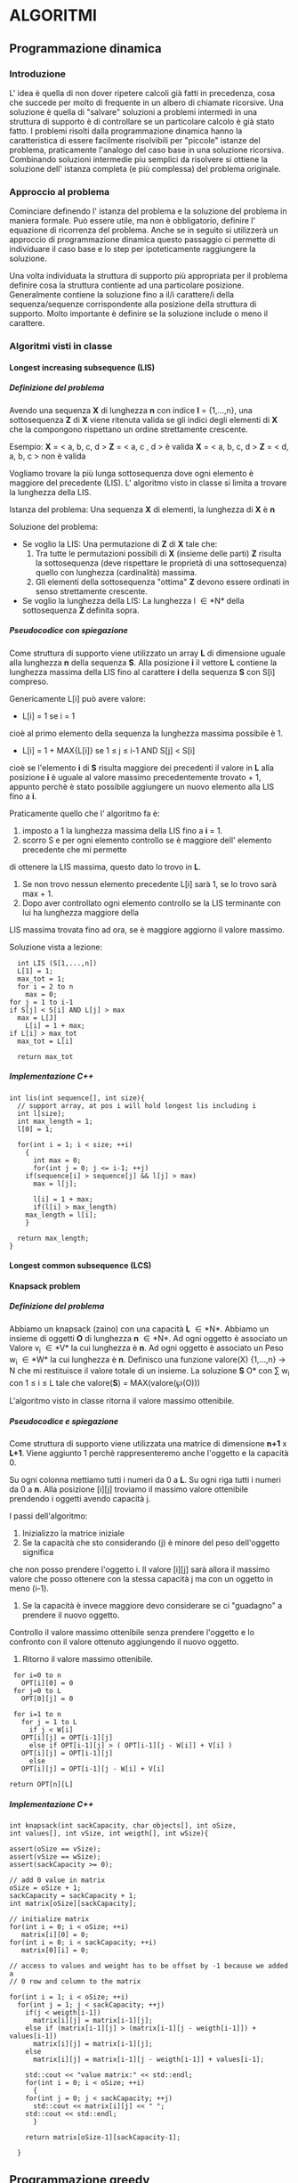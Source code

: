 #+STARTUP: entitiespretty
#+OPTIONS: H:10
#+OPTIONS: toc:10

* ALGORITMI

** Programmazione dinamica

*** Introduzione
   
   L' idea è quella di non dover ripetere calcoli già fatti in precedenza, cosa che succede per 
   molto di frequente in un albero di chiamate ricorsive.
   Una soluzione è quella di "salvare" soluzioni a problemi intermedi in una struttura di supporto
   è di controllare se un particolare calcolo è già stato fatto.
   I problemi risolti dalla programmazione dinamica hanno la caratteristica di essere facilmente
   risolvibili per "piccole" istanze del problema, praticamente l'analogo del caso base in una soluzione ricorsiva.
   Combinando soluzioni intermedie piu semplici da risolvere si ottiene la soluzione dell' istanza completa (e più complessa)
   del problema originale.


*** Approccio al problema
    
    Cominciare definendo l' istanza del problema e la soluzione del problema in maniera formale.
    Può essere utile, ma non è obbligatorio, definire l' equazione di ricorrenza del problema.
    Anche se in seguito si utilizzerà un approccio di programmazione dinamica questo passaggio ci permette di 
    individuare il caso base e lo step per ipoteticamente raggiungere la soluzione.
    
    Una volta individuata la struttura di supporto più appropriata per il problema definire cosa
    la struttura contiente ad una particolare posizione.
    Generalmente contiene la soluzione fino a il/i carattere/i della sequenza/sequenze corrispondente alla
    posizione della struttura di supporto. Molto importante è definire se la soluzione include o meno il carattere.
    

*** Algoritmi visti in classe
    
**** Longest increasing subsequence (LIS)
     
***** Definizione del problema

     Avendo una sequenza *X* di lunghezza *n* con indice *I* = {1,...,n}, \newline
     una sottosequenza *Z* di *X* viene ritenuta valida se gli indici degli elementi
     di *X* che la compongono rispettano un ordine strettamente crescente. \newline

     Esempio:
     *X* = < a, b, c, d >  *Z* = < a, c , d > è valida \newline
     *X* = < a, b, c, d >  *Z* = < d, a, b, c > non è valida \newline

     Vogliamo trovare la più lunga sottosequenza dove ogni elemento è maggiore del precedente (LIS).\newline
     L' algoritmo visto in classe si limita a trovare la lunghezza della LIS. \newline
     
     Istanza del problema: \newline
     Una sequenza *X* di elementi, la lunghezza di *X* è *n*

     Soluzione del problema: \newline
     - Se voglio la LIS: \newline 
       Una permutazione di *Z* di *X* tale che:
       1. Tra tutte le permutazioni possibili di *X* (insieme delle parti) *Z* risulta la sottosequenza (deve rispettare le proprietà di una sottosequenza) quello con lunghezza (cardinalità) massima. 
       2. Gli elementi della sottosequenza "ottima" *Z* devono essere ordinati in senso strettamente crescente.

     - Se voglio la lunghezza della LIS: \newline
       La lunghezza l \in *N* della sottosequenza *Z* definita sopra.
	 


***** Pseudocodice con spiegazione

      Come struttura di supporto viene utilizzato un array *L* di dimensione uguale alla
      lunghezza *n* della sequenza *S*.
      Alla posizione *i* il vettore *L* contiene la lunghezza massima della LIS fino al
      carattere *i* della sequenza *S* con S[i] compreso.

      Genericamente L[i] può avere valore:
      - L[i] = 1 se i = 1\newline
	cioè al primo elemento della sequenza la lunghezza massima possibile è 1.
      - L[i] = 1 + MAX{L[i]} se 1 \leq j \leq i-1 AND S[j] < S[i] \newline
	cioè se l'elemento *i* di *S* risulta maggiore dei precedenti il valore in *L* alla posizione *i*
	è uguale al valore massimo precedentemente trovato + 1, appunto perchè è stato possibile aggiungere
	un nuovo elemento alla LIS fino a *i*.
	
      Praticamente quello che l' algoritmo fa è:
      1. imposto a 1 la lunghezza massima della LIS fino a *i* = 1.
      2. scorro S e per ogni elemento controllo se è maggiore dell' elemento precedente che mi permette
	 di ottenere la LIS massima, questo dato lo trovo in *L*. 
      3. Se non trovo nessun elemento precedente L[i] sarà 1, se lo trovo sarà max + 1.
      4. Dopo aver controllato ogni elemento controllo se la LIS terminante con lui ha lunghezza maggiore della
	 LIS massima trovata fino ad ora, se è maggiore aggiorno il valore massimo.

      Soluzione vista a lezione:
      #+BEGIN_SRC C++ -n 
      int LIS (S[1,...,n])
      L[1] = 1;
      max_tot = 1;
      for i = 2 to n
        max = 0;
	for j = 1 to i-1
	if S[j] < S[i] AND L[j] > max
	  max = L[J]
      	L[i] = 1 + max;
	if L[i] > max_tot
	  max_tot = L[i]

      return max_tot
      #+END_SRC


***** Implementazione C++

#+BEGIN_SRC C++ -n
int lis(int sequence[], int size){
  // support array, at pos i will hold longest lis including i
  int l[size]; 
  int max_length = 1;
  l[0] = 1;

  for(int i = 1; i < size; ++i)
    {
      int max = 0;
      for(int j = 0; j <= i-1; ++j)
	if(sequence[i] > sequence[j] && l[j] > max)
	  max = l[j];

      l[i] = 1 + max;
      if(l[i] > max_length)
	max_length = l[i];
    }
  
  return max_length;
}
#+END_SRC


**** Longest common subsequence (LCS)


**** Knapsack problem

***** Definizione del problema 
      
      Abbiamo un knapsack (zaino) con una capacità *L* \in *N*.
      Abbiamo un insieme di oggetti *O* di lunghezza *n* \in *N*.
      Ad ogni oggetto è associato un Valore  v_{i} \in *V* la cui lunghezza è *n*.
      Ad ogni oggetto è associato un Peso w_{i} \in *W* la cui lunghezza è *n*.
      Definisco una funzione valore(X) {1,...,n} \rarr N che mi restituisce il valore totale di un insieme.
      La soluzione *S* \sube *O* con \sum w_{i} con 1 \le i \le L tale che valore(*S*) = MAX(valore(\weierp(O)))    
      
      L'algoritmo visto in classe ritorna il valore massimo ottenibile.


      
***** Pseudocodice e spiegazione
      
      Come struttura di supporto viene utilizzata una matrice di dimensione *n+1* x *L+1*.
      Viene aggiunto 1 perchè rappresenteremo anche l'oggetto e la capacità 0.
      
      Su ogni colonna mettiamo tutti i numeri da 0 a *L*.
      Su ogni riga tutti i numeri da 0 a *n*.
      Alla posizione [i][j] troviamo il massimo valore ottenibile prendendo i oggetti avendo capacità j.
      
      I passi dell'algoritmo:
      1. Inizializzo la matrice iniziale
      2. Se la capacità che sto considerando (j) è minore del peso dell'oggetto significa
	 che non posso prendere l'oggetto i. Il valore [i][j] sarà allora il massimo valore che posso ottenere
	 con la stessa capacità j ma con un oggetto in meno (i-1).
      3. Se la capacità è invece maggiore devo considerare se ci "guadagno" a prendere il nuovo oggetto.
	 Controllo il valore massimo ottenibile senza prendere l'oggetto e lo confronto con il valore ottenuto
	 aggiungendo il nuovo oggetto.
      4. Ritorno il valore massimo ottenibile.

      
      #+BEGIN_SRC C++ -n
      for i=0 to n
        OPT[i][0] = 0
      for j=0 to L
        OPT[0][j] = 0

      for i=1 to n
        for j = 1 to L
          if j < W[i]
	    OPT[i][j] = OPT[i-1][j]
          else if OPT[i-1][j] > ( OPT[i-1][j - W[i]] + V[i] )
	    OPT[i][j] = OPT[i-1][j]
          else
	    OPT[i][j] = OPT[i-1][j - W[i] + V[i]

     return OPT[n][L]
      #+END_SRC


***** Implementazione C++
      
      #+BEGIN_SRC C++ -n
int knapsack(int sackCapacity, char objects[], int oSize,
int values[], int vSize, int weigth[], int wSize){

assert(oSize == vSize);
assert(vSize == wSize);
assert(sackCapacity >= 0);

// add 0 value in matrix
oSize = oSize + 1;
sackCapacity = sackCapacity + 1;
int matrix[oSize][sackCapacity];
    
// initialize matrix
for(int i = 0; i < oSize; ++i)
   matrix[i][0] = 0;
for(int i = 0; i < sackCapacity; ++i)
   matrix[0][i] = 0;

// access to values and weight has to be offset by -1 because we added a
// 0 row and column to the matrix

for(int i = 1; i < oSize; ++i)
  for(int j = 1; j < sackCapacity; ++j)
    if(j < weigth[i-1])
      matrix[i][j] = matrix[i-1][j];
    else if (matrix[i-1][j] > (matrix[i-1][j - weigth[i-1]]) + values[i-1])
      matrix[i][j] = matrix[i-1][j];
    else
      matrix[i][j] = matrix[i-1][j - weigth[i-1]] + values[i-1];

    std::cout << "value matrix:" << std::endl;
    for(int i = 0; i < oSize; ++i)
      {
	for(int j = 0; j < sackCapacity; ++j)
	  std::cout << matrix[i][j] << " ";
	std::cout << std::endl;	
      }
    
    return matrix[oSize-1][sackCapacity-1];
	
  }
      #+END_SRC


** Programmazione greedy





